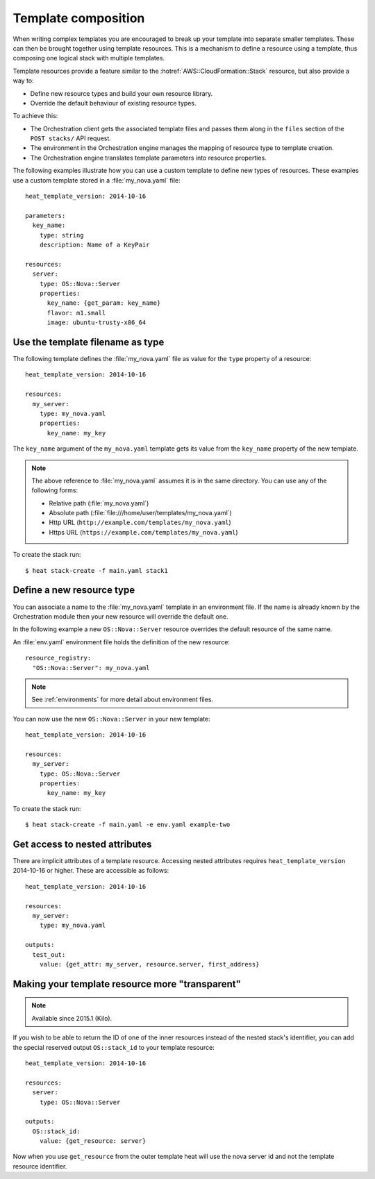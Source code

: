 .. highlight: yaml
   :linenothreshold: 5

..
      Licensed under the Apache License, Version 2.0 (the "License"); you may
      not use this file except in compliance with the License. You may obtain
      a copy of the License at

          http://www.apache.org/licenses/LICENSE-2.0

      Unless required by applicable law or agreed to in writing, software
      distributed under the License is distributed on an "AS IS" BASIS, WITHOUT
      WARRANTIES OR CONDITIONS OF ANY KIND, either express or implied. See the
      License for the specific language governing permissions and limitations
      under the License.

.. _composition:

====================
Template composition
====================

When writing complex templates you are encouraged to break up your
template into separate smaller templates. These can then be brought
together using template resources. This is a mechanism to define a resource
using a template, thus composing one logical stack with multiple templates.

Template resources provide a feature similar to the
:hotref:`AWS::CloudFormation::Stack` resource, but also provide a way to:

* Define new resource types and build your own resource library.
* Override the default behaviour of existing resource types.

To achieve this:

* The Orchestration client gets the associated template files and passes them
  along in the ``files`` section of the ``POST stacks/`` API request.
* The environment in the Orchestration engine manages the mapping of resource
  type to template creation.
* The Orchestration engine translates template parameters into resource
  properties.

The following examples illustrate how you can use a custom template to define
new types of resources. These examples use a custom template stored in a
:file:`my_nova.yaml` file::

  heat_template_version: 2014-10-16

  parameters:
    key_name:
      type: string
      description: Name of a KeyPair

  resources:
    server:
      type: OS::Nova::Server
      properties:
        key_name: {get_param: key_name}
        flavor: m1.small
        image: ubuntu-trusty-x86_64

Use the template filename as type
~~~~~~~~~~~~~~~~~~~~~~~~~~~~~~~~~
The following template defines the :file:`my_nova.yaml` file as value for the
``type`` property of a resource::

  heat_template_version: 2014-10-16

  resources:
    my_server:
      type: my_nova.yaml
      properties:
        key_name: my_key

The ``key_name`` argument of the ``my_nova.yaml`` template gets its value from
the ``key_name`` property of the new template.

.. note::

  The above reference to :file:`my_nova.yaml` assumes it is in the same directory.
  You can use any of the following forms:

  * Relative path (:file:`my_nova.yaml`)
  * Absolute path (:file:`file:///home/user/templates/my_nova.yaml`)
  * Http URL (``http://example.com/templates/my_nova.yaml``)
  * Https URL (``https://example.com/templates/my_nova.yaml``)

To create the stack run::

  $ heat stack-create -f main.yaml stack1


Define a new resource type
~~~~~~~~~~~~~~~~~~~~~~~~~~
You can associate a name to the :file:`my_nova.yaml` template in an environment
file. If the name is already known by the Orchestration module then your new
resource will override the default one.

In the following example a new ``OS::Nova::Server`` resource overrides the
default resource of the same name.

An :file:`env.yaml` environment file holds the definition of the new resource::

  resource_registry:
    "OS::Nova::Server": my_nova.yaml

.. note::

   See :ref:`environments` for more detail about environment files.

You can now use the new ``OS::Nova::Server`` in your new template::

  heat_template_version: 2014-10-16

  resources:
    my_server:
      type: OS::Nova::Server
      properties:
        key_name: my_key

To create the stack run::

  $ heat stack-create -f main.yaml -e env.yaml example-two

Get access to nested attributes
~~~~~~~~~~~~~~~~~~~~~~~~~~~~~~~
There are implicit attributes of a template resource. Accessing nested
attributes requires ``heat_template_version`` 2014-10-16 or higher. These are
accessible as follows::

  heat_template_version: 2014-10-16

  resources:
    my_server:
      type: my_nova.yaml

  outputs:
    test_out:
      value: {get_attr: my_server, resource.server, first_address}

Making your template resource more "transparent"
~~~~~~~~~~~~~~~~~~~~~~~~~~~~~~~~~~~~~~~~~~~~~~~~
.. note::

   Available since 2015.1 (Kilo).

If you wish to be able to return the ID of one of the inner resources
instead of the nested stack's identifier, you can add the special reserved
output ``OS::stack_id`` to your template resource::

  heat_template_version: 2014-10-16

  resources:
    server:
      type: OS::Nova::Server

  outputs:
    OS::stack_id:
      value: {get_resource: server}

Now when you use ``get_resource`` from the outer template heat
will use the nova server id and not the template resource identifier.
